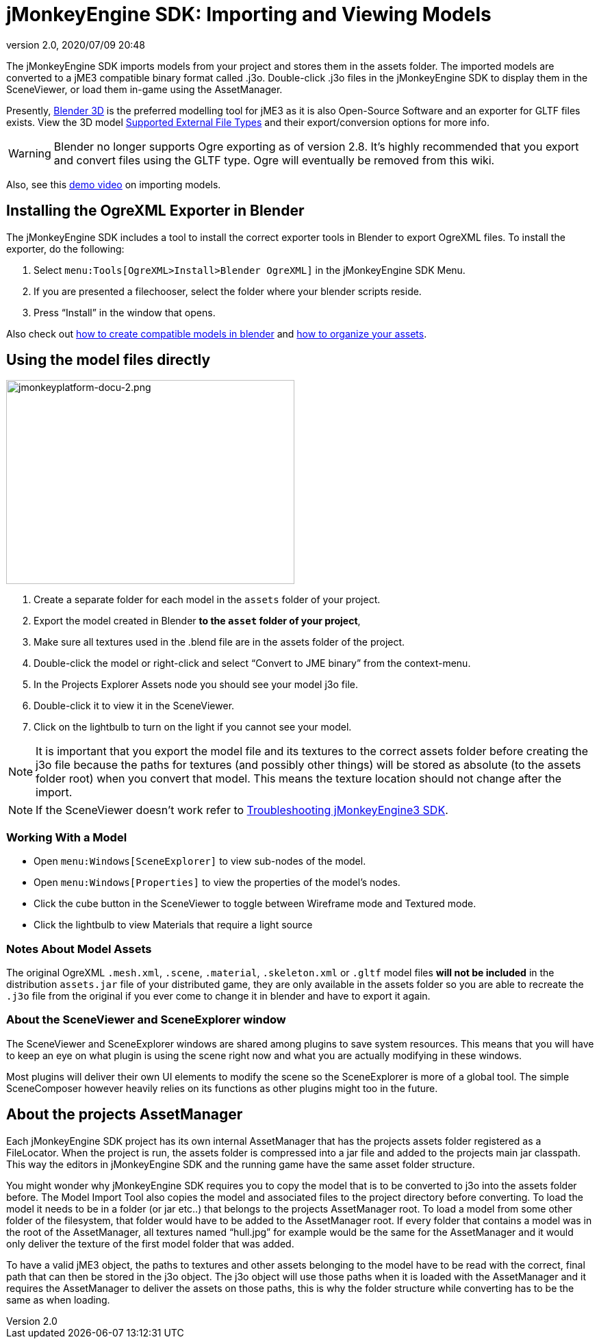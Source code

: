 = jMonkeyEngine SDK: Importing and Viewing Models
:revnumber: 2.0
:revdate: 2020/07/09 20:48
:keywords: documentation, sdk, tool, asset, scene


The jMonkeyEngine SDK imports models from your project and stores them in the assets folder. The imported models are converted to a jME3 compatible binary format called .j3o. Double-click .j3o files in the jMonkeyEngine SDK to display them in the SceneViewer, or load them in-game using the AssetManager.

Presently, link:http://www.blender.org/[Blender 3D] is the preferred modelling tool for jME3 as it is also Open-Source Software and an exporter for GLTF files exists. View the 3D model xref:ROOT:jme3/features.adoc#supported-external-file-types[Supported External File Types] and their export/conversion options for more info.

[WARNING]
====
Blender no longer supports Ogre exporting as of version 2.8. It's highly recommended that you export and convert files using the GLTF type. Ogre will eventually be removed from this wiki.
====

Also, see this link:http://www.youtube.com/watch?v=nL7woH40i5c[demo video] on importing models.

== Installing the OgreXML Exporter in Blender

The jMonkeyEngine SDK includes a tool to install the correct exporter tools in Blender to export OgreXML files. To install the exporter, do the following:

.  Select `menu:Tools[OgreXML>Install>Blender OgreXML]` in the jMonkeyEngine SDK Menu.
.  If you are presented a filechooser, select the folder where your blender scripts reside.
.  Press "`Install`" in the window that opens.

Also check out xref:ROOT:jme3/external/blender.adoc[how to create compatible models in blender] and xref:ROOT:jme3/intermediate/multi-media_asset_pipeline.adoc[how to organize your assets].


== Using the model files directly

[.right]
image::jmonkeyplatform-docu-2.png[jmonkeyplatform-docu-2.png,width="421",height="298"]


.  Create a separate folder for each model in the `assets` folder of your project.
.  Export the model created in Blender *to the `asset` folder of your project*,
.  Make sure all textures used in the .blend file are in the assets folder of the project.
.  Double-click the model or right-click and select "`Convert to JME binary`" from the context-menu.
.  In the Projects Explorer Assets node you should see your model j3o file.
.  Double-click it to view it in the SceneViewer.
.  Click on the lightbulb to turn on the light if you cannot see your model.

[NOTE]
====
It is important that you export the model file and its textures to the correct assets folder before creating the j3o file because the paths for textures (and possibly other things) will be stored as absolute (to the assets folder root) when you convert that model. This means the texture location should not change after the import.
====

[NOTE]
====
If the SceneViewer doesn't work refer to xref:troubleshooting.adoc[Troubleshooting jMonkeyEngine3 SDK].
====


=== Working With a Model

*  Open `menu:Windows[SceneExplorer]` to view sub-nodes of the model.
*  Open `menu:Windows[Properties]` to view the properties of the model's nodes.
*  Click the cube button in the SceneViewer to toggle between Wireframe mode and Textured mode.
*  Click the lightbulb to view Materials that require a light source


=== Notes About Model Assets

The original OgreXML `.mesh.xml`, `.scene`, `.material`, `.skeleton.xml` or `.gltf` model files *will not be included* in the distribution `assets.jar` file of your distributed game, they are only available in the assets folder so you are able to recreate the `.j3o` file from the original if you ever come to change it in blender and have to export it again.


=== About the SceneViewer and SceneExplorer window

The SceneViewer and SceneExplorer windows are shared among plugins to save system resources. This means that you will have to keep an eye on what plugin is using the scene right now and what you are actually modifying in these windows.

Most plugins will deliver their own UI elements to modify the scene so the SceneExplorer is more of a global tool. The simple SceneComposer however heavily relies on its functions as other plugins might too in the future.


== About the projects AssetManager

Each jMonkeyEngine SDK project has its own internal AssetManager that has the projects assets folder registered as a FileLocator. When the project is run, the assets folder is compressed into a jar file and added to the projects main jar classpath. This way the editors in jMonkeyEngine SDK and the running game have the same asset folder structure.

You might wonder why jMonkeyEngine SDK requires you to copy the model that is to be converted to j3o into the assets folder before. The Model Import Tool also copies the model and associated files to the project directory before converting. To load the model it needs to be in a folder (or jar etc..) that belongs to the projects AssetManager root. To load a model from some other folder of the filesystem, that folder would have to be added to the AssetManager root. If every folder that contains a model was in the root of the AssetManager, all textures named "`hull.jpg`" for example would be the same for the AssetManager and it would only deliver the texture of the first model folder that was added.

To have a valid jME3 object, the paths to textures and other assets belonging to the model have to be read with the correct, final path that can then be stored in the j3o object. The j3o object will use those paths when it is loaded with the AssetManager and it requires the AssetManager to deliver the assets on those paths, this is why the folder structure while converting has to be the same as when loading.
